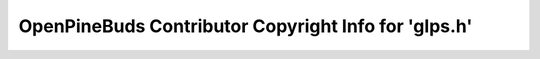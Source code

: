 =====================================================
OpenPineBuds Contributor Copyright Info for 'glps.h'
=====================================================

